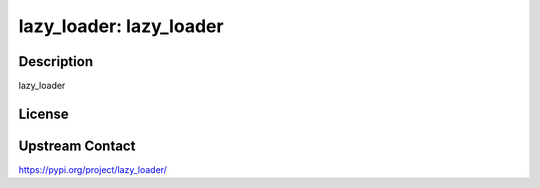 lazy_loader: lazy_loader
========================

Description
-----------

lazy_loader

License
-------

Upstream Contact
----------------

https://pypi.org/project/lazy_loader/

